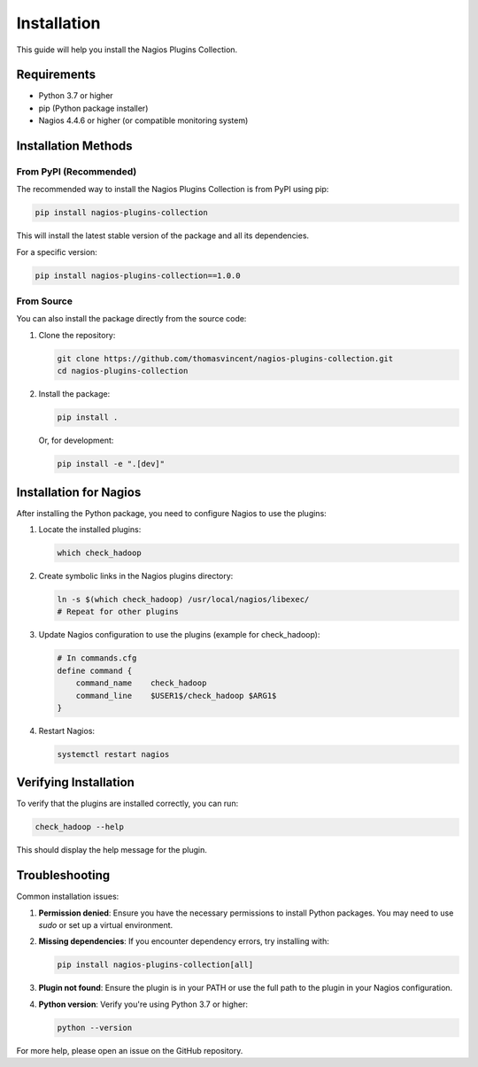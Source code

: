 Installation
============

This guide will help you install the Nagios Plugins Collection.

Requirements
-----------

- Python 3.7 or higher
- pip (Python package installer)
- Nagios 4.4.6 or higher (or compatible monitoring system)

Installation Methods
------------------

From PyPI (Recommended)
~~~~~~~~~~~~~~~~~~~~~~~

The recommended way to install the Nagios Plugins Collection is from PyPI using pip:

.. code-block:: bash

    pip install nagios-plugins-collection

This will install the latest stable version of the package and all its dependencies.

For a specific version:

.. code-block:: bash

    pip install nagios-plugins-collection==1.0.0

From Source
~~~~~~~~~~

You can also install the package directly from the source code:

1. Clone the repository:

   .. code-block:: bash

       git clone https://github.com/thomasvincent/nagios-plugins-collection.git
       cd nagios-plugins-collection

2. Install the package:

   .. code-block:: bash

       pip install .

   Or, for development:

   .. code-block:: bash

       pip install -e ".[dev]"

Installation for Nagios
----------------------

After installing the Python package, you need to configure Nagios to use the plugins:

1. Locate the installed plugins:

   .. code-block:: bash

       which check_hadoop

2. Create symbolic links in the Nagios plugins directory:

   .. code-block:: bash

       ln -s $(which check_hadoop) /usr/local/nagios/libexec/
       # Repeat for other plugins

3. Update Nagios configuration to use the plugins (example for check_hadoop):

   .. code-block:: text

       # In commands.cfg
       define command {
           command_name    check_hadoop
           command_line    $USER1$/check_hadoop $ARG1$
       }

4. Restart Nagios:

   .. code-block:: bash

       systemctl restart nagios

Verifying Installation
--------------------

To verify that the plugins are installed correctly, you can run:

.. code-block:: bash

    check_hadoop --help

This should display the help message for the plugin.

Troubleshooting
--------------

Common installation issues:

1. **Permission denied**: Ensure you have the necessary permissions to install Python packages. You may need to use `sudo` or set up a virtual environment.

2. **Missing dependencies**: If you encounter dependency errors, try installing with:

   .. code-block:: bash

       pip install nagios-plugins-collection[all]

3. **Plugin not found**: Ensure the plugin is in your PATH or use the full path to the plugin in your Nagios configuration.

4. **Python version**: Verify you're using Python 3.7 or higher:

   .. code-block:: bash

       python --version

For more help, please open an issue on the GitHub repository.
